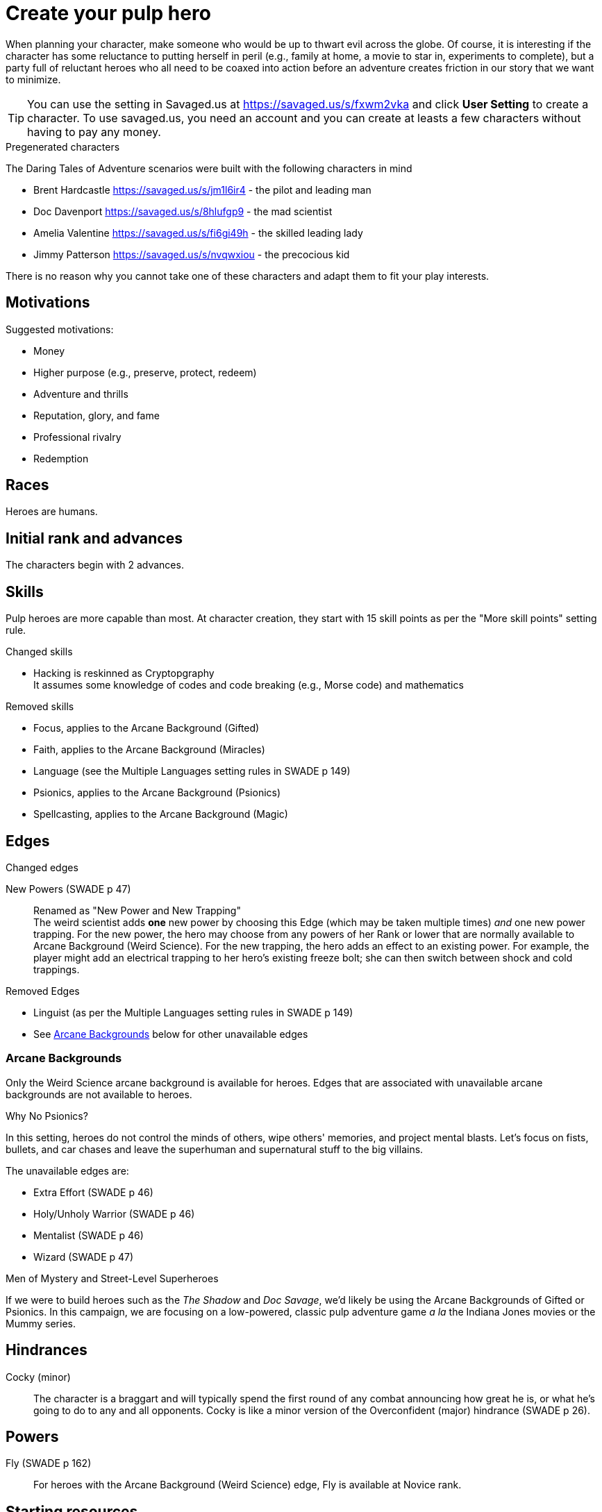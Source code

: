 = Create your pulp hero

When planning your character, make someone who would be up to thwart evil across the globe.
Of course, it is interesting if the character has some reluctance to putting herself in peril (e.g., family at home, a movie to star in, experiments to complete), but a party full of reluctant heroes who all need to be coaxed into action before an adventure creates friction in our story that we want to minimize.

TIP: You can use the setting in Savaged.us at https://savaged.us/s/fxwm2vka and click *User Setting* to create a character.
To use savaged.us, you need an account and you can create at leasts a few characters without having to pay any money.

.Pregenerated characters
****
The Daring Tales of Adventure scenarios were built with the following characters in mind

* Brent Hardcastle https://savaged.us/s/jm1l6ir4 - the pilot and leading man
* Doc Davenport https://savaged.us/s/8hlufgp9 - the mad scientist
* Amelia Valentine https://savaged.us/s/fi6gi49h - the skilled leading lady
* Jimmy Patterson https://savaged.us/s/nvqwxiou - the precocious kid

There is no reason why you cannot take one of these characters and adapt them to fit your play interests.
****

== Motivations

.Suggested motivations:
* Money
* Higher purpose (e.g., preserve, protect, redeem)
* Adventure and thrills
* Reputation, glory, and fame
* Professional rivalry
* Redemption

== Races
Heroes are humans.

== Initial rank and advances

The characters begin with 2 advances. 

== Skills

Pulp heroes are more capable than most.
At character creation, they start with 15 skill points as per the "More skill points" setting rule.

.Changed skills
// * Electronics is reskinned as Gadgetry
* Hacking is reskinned as Cryptopgraphy + 
It assumes some knowledge of codes and code breaking (e.g., Morse code) and mathematics

.Removed skills
* Focus, applies to the Arcane Background (Gifted)
* Faith, applies to the Arcane Background (Miracles)
* Language (see the Multiple Languages setting rules in SWADE p 149)
* Psionics, applies to the Arcane Background (Psionics)
* Spellcasting, applies to the Arcane Background (Magic)

== Edges

.Changed edges
New Powers (SWADE p 47)::
//An arcane character may learn two new powers by choosing this Edge (which may be taken multiple times). He may choose from any powers of his Rank or lower normally available to his particular Arcane Background.
//A character can add a new Trapping on a power she already has instead of gaining a new one. She might add an ice Trapping to her existing fire bolt, for example, so she could switch between ice and fire Trappings freely.
Renamed as "New Power and New Trapping" + 
The weird scientist adds *one* new power by choosing this Edge (which may be taken multiple times) _and_ one new power trapping.
For the new power, the hero may choose from any powers of her Rank or lower that are normally available to Arcane Background (Weird Science).
For the new trapping, the hero adds an effect to an existing power.
For example, the player might add an electrical trapping to her hero's existing freeze bolt; she can then switch between shock and cold trappings.

.Removed Edges
* Linguist (as per the Multiple Languages setting rules in SWADE p 149)
* See <<#arcane_bg>> below for other unavailable edges
// * Arcane Resistance (SWADE p 37) and Improved Arcane Resistance
// * Giant Killer (SWADE p 42)

[[arcane_bg]]
=== Arcane Backgrounds

Only the Weird Science arcane background is available for heroes. 
Edges that are associated with unavailable arcane backgrounds are not available to heroes.

.Why No Psionics?
****
In this setting, heroes do not control the minds of others, wipe others' memories, and project mental blasts. 
Let's focus on fists, bullets, and car chases and leave the superhuman and supernatural stuff to the big villains.
****

The unavailable edges are:

** Extra Effort (SWADE p 46)
** Holy/Unholy Warrior (SWADE p 46)
** Mentalist (SWADE p 46)
** Wizard (SWADE p 47)

.Men of Mystery and Street-Level Superheroes
****
If we were to build heroes such as the _The Shadow_ and _Doc Savage_, we'd likely be using the Arcane Backgrounds of Gifted or Psionics.
In this campaign, we are focusing on a low-powered, classic pulp adventure game _a la_ the Indiana Jones movies or the Mummy series.
****


////
The following arcane backgrounds are allowed for villains:

* Weird science
* Psionics
* Magic
////

== Hindrances

Cocky (minor)::
The character is a braggart and will typically spend the first round of any combat announcing how great he is, or what he's going to do to any and all opponents.
Cocky is like a minor version of the Overconfident (major) hindrance (SWADE p 26). 

== Powers

Fly (SWADE p 162)::
For heroes with the Arcane Background (Weird Science) edge, Fly is available at Novice rank.

== Starting resources

$500 as per SWADE.